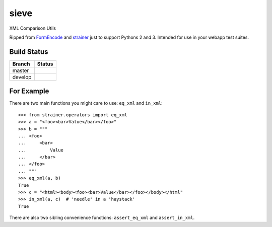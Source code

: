 sieve
=====

XML Comparison Utils

Ripped from `FormEncode <http://pypi.python.org/pypi/FormEncode>`_ and `strainer
<http://pypi.python.org/pypi/strainer>`_ just to support Pythons 2 and 3.
Intended for use in your webapp test suites.

Build Status
------------

.. |master| image:: https://secure.travis-ci.org/ralphbean/sieve.png?branch=master
   :alt: Build Status - master branch
   :target: http://travis-ci.org/#!/ralphbean/sieve

.. |develop| image:: https://secure.travis-ci.org/ralphbean/sieve.png?branch=develop
   :alt: Build Status - develop branch
   :target: http://travis-ci.org/#!/ralphbean/sieve

+----------+-----------+
| Branch   | Status    |
+==========+===========+
| master   | |master|  |
+----------+-----------+
| develop  | |develop| |
+----------+-----------+


For Example
-----------

There are two main functions you might care to use: ``eq_xml``
and ``in_xml``::

    >>> from strainer.operators import eq_xml
    >>> a = "<foo><bar>Value</bar></foo>"
    >>> b = """
    ... <foo>
    ...     <bar>
    ...         Value
    ...     </bar>
    ... </foo>
    ... """
    >>> eq_xml(a, b)
    True
    >>> c = "<html><body><foo><bar>Value</bar></foo></body></html"
    >>> in_xml(a, c)  # 'needle' in a 'haystack'
    True

There are also two sibling convenience functions: ``assert_eq_xml``
and ``assert_in_xml``.
